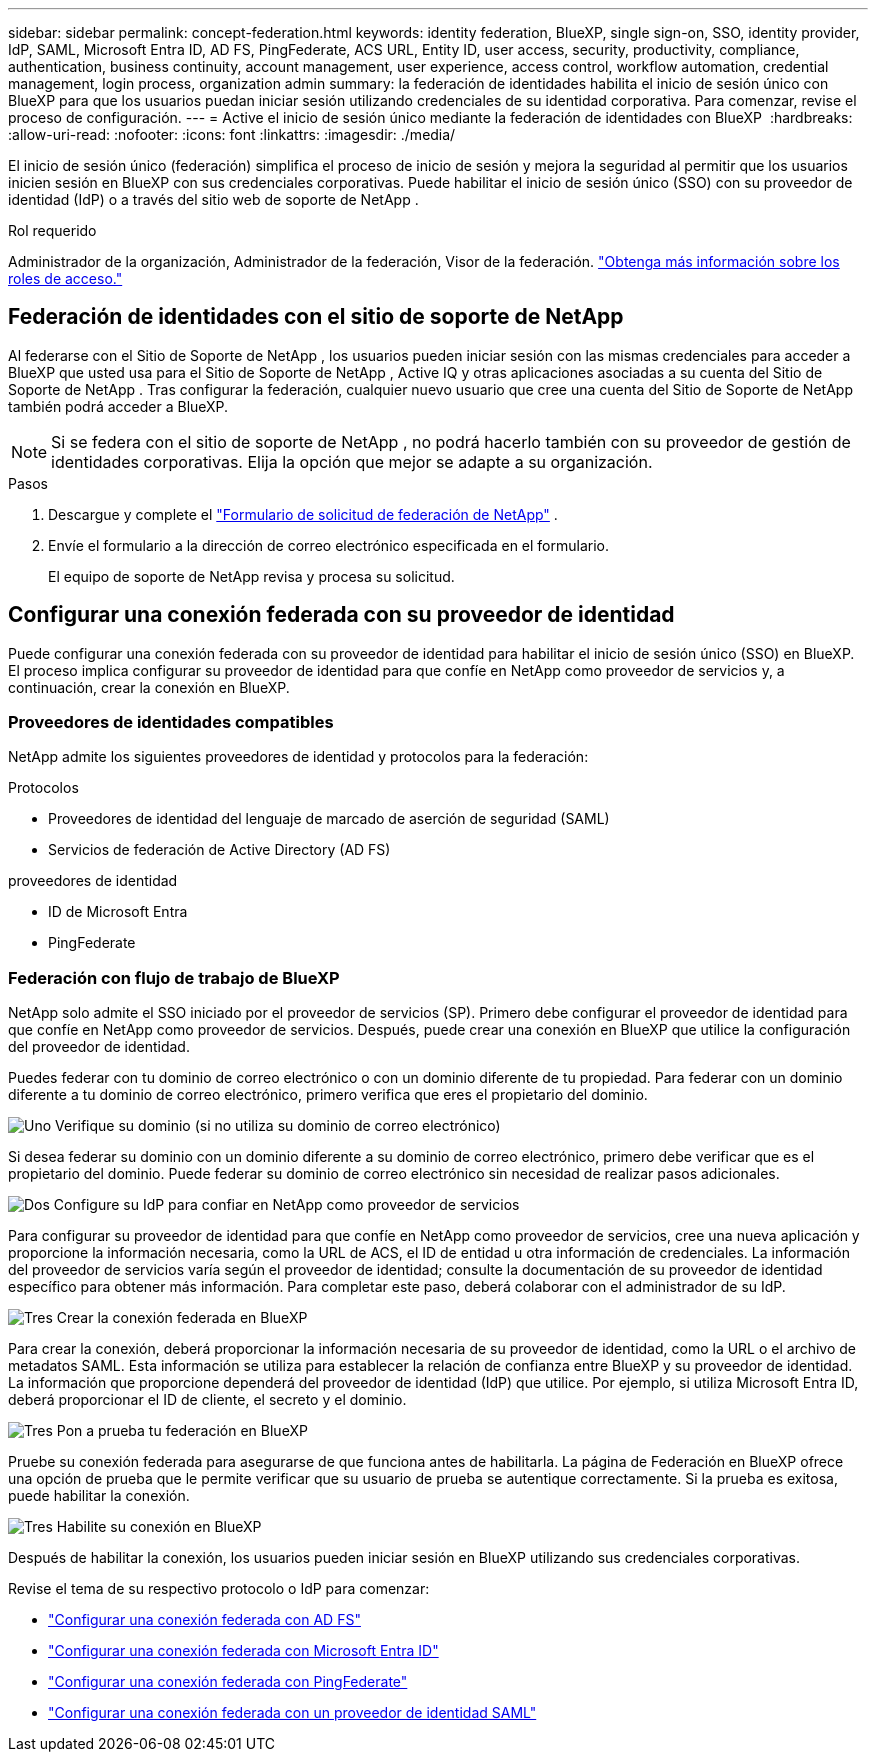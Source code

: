 ---
sidebar: sidebar 
permalink: concept-federation.html 
keywords: identity federation, BlueXP, single sign-on, SSO, identity provider, IdP, SAML, Microsoft Entra ID, AD FS, PingFederate, ACS URL, Entity ID, user access, security, productivity, compliance, authentication, business continuity, account management, user experience, access control, workflow automation, credential management, login process, organization admin 
summary: la federación de identidades habilita el inicio de sesión único con BlueXP para que los usuarios puedan iniciar sesión utilizando credenciales de su identidad corporativa. Para comenzar, revise el proceso de configuración. 
---
= Active el inicio de sesión único mediante la federación de identidades con BlueXP 
:hardbreaks:
:allow-uri-read: 
:nofooter: 
:icons: font
:linkattrs: 
:imagesdir: ./media/


[role="lead"]
El inicio de sesión único (federación) simplifica el proceso de inicio de sesión y mejora la seguridad al permitir que los usuarios inicien sesión en BlueXP con sus credenciales corporativas. Puede habilitar el inicio de sesión único (SSO) con su proveedor de identidad (IdP) o a través del sitio web de soporte de NetApp .

.Rol requerido
Administrador de la organización, Administrador de la federación, Visor de la federación. link:reference-iam-predefined-roles.html["Obtenga más información sobre los roles de acceso."]



== Federación de identidades con el sitio de soporte de NetApp

Al federarse con el Sitio de Soporte de NetApp , los usuarios pueden iniciar sesión con las mismas credenciales para acceder a BlueXP que usted usa para el Sitio de Soporte de NetApp , Active IQ y otras aplicaciones asociadas a su cuenta del Sitio de Soporte de NetApp . Tras configurar la federación, cualquier nuevo usuario que cree una cuenta del Sitio de Soporte de NetApp también podrá acceder a BlueXP.


NOTE: Si se federa con el sitio de soporte de NetApp , no podrá hacerlo también con su proveedor de gestión de identidades corporativas. Elija la opción que mejor se adapte a su organización.

.Pasos
. Descargue y complete el  https://kb.netapp.com/@api/deki/files/98382/NetApp-B2C-Federation-Request-Form-April-2022.docx?revision=1["Formulario de solicitud de federación de NetApp"^] .
. Envíe el formulario a la dirección de correo electrónico especificada en el formulario.
+
El equipo de soporte de NetApp revisa y procesa su solicitud.





== Configurar una conexión federada con su proveedor de identidad

Puede configurar una conexión federada con su proveedor de identidad para habilitar el inicio de sesión único (SSO) en BlueXP. El proceso implica configurar su proveedor de identidad para que confíe en NetApp como proveedor de servicios y, a continuación, crear la conexión en BlueXP.



=== Proveedores de identidades compatibles

NetApp admite los siguientes proveedores de identidad y protocolos para la federación:

.Protocolos
* Proveedores de identidad del lenguaje de marcado de aserción de seguridad (SAML)
* Servicios de federación de Active Directory (AD FS)


.proveedores de identidad
* ID de Microsoft Entra
* PingFederate




=== Federación con flujo de trabajo de BlueXP

NetApp solo admite el SSO iniciado por el proveedor de servicios (SP). Primero debe configurar el proveedor de identidad para que confíe en NetApp como proveedor de servicios. Después, puede crear una conexión en BlueXP que utilice la configuración del proveedor de identidad.

Puedes federar con tu dominio de correo electrónico o con un dominio diferente de tu propiedad. Para federar con un dominio diferente a tu dominio de correo electrónico, primero verifica que eres el propietario del dominio.

.image:https://raw.githubusercontent.com/NetAppDocs/common/main/media/number-1.png["Uno"] Verifique su dominio (si no utiliza su dominio de correo electrónico)
[role="quick-margin-para"]
Si desea federar su dominio con un dominio diferente a su dominio de correo electrónico, primero debe verificar que es el propietario del dominio. Puede federar su dominio de correo electrónico sin necesidad de realizar pasos adicionales.

.image:https://raw.githubusercontent.com/NetAppDocs/common/main/media/number-2.png["Dos"] Configure su IdP para confiar en NetApp como proveedor de servicios
[role="quick-margin-para"]
Para configurar su proveedor de identidad para que confíe en NetApp como proveedor de servicios, cree una nueva aplicación y proporcione la información necesaria, como la URL de ACS, el ID de entidad u otra información de credenciales. La información del proveedor de servicios varía según el proveedor de identidad; consulte la documentación de su proveedor de identidad específico para obtener más información. Para completar este paso, deberá colaborar con el administrador de su IdP.

.image:https://raw.githubusercontent.com/NetAppDocs/common/main/media/number-3.png["Tres"] Crear la conexión federada en BlueXP
[role="quick-margin-para"]
Para crear la conexión, deberá proporcionar la información necesaria de su proveedor de identidad, como la URL o el archivo de metadatos SAML. Esta información se utiliza para establecer la relación de confianza entre BlueXP y su proveedor de identidad. La información que proporcione dependerá del proveedor de identidad (IdP) que utilice. Por ejemplo, si utiliza Microsoft Entra ID, deberá proporcionar el ID de cliente, el secreto y el dominio.

.image:https://raw.githubusercontent.com/NetAppDocs/common/main/media/number-4.png["Tres"] Pon a prueba tu federación en BlueXP
[role="quick-margin-para"]
Pruebe su conexión federada para asegurarse de que funciona antes de habilitarla. La página de Federación en BlueXP ofrece una opción de prueba que le permite verificar que su usuario de prueba se autentique correctamente. Si la prueba es exitosa, puede habilitar la conexión.

.image:https://raw.githubusercontent.com/NetAppDocs/common/main/media/number-5.png["Tres"] Habilite su conexión en BlueXP
[role="quick-margin-para"]
Después de habilitar la conexión, los usuarios pueden iniciar sesión en BlueXP utilizando sus credenciales corporativas.

Revise el tema de su respectivo protocolo o IdP para comenzar:

* link:task-federation-adfs.html["Configurar una conexión federada con AD FS"]
* link:task-federation-entra-id.html["Configurar una conexión federada con Microsoft Entra ID"]
* link:task-federation-ping.html["Configurar una conexión federada con PingFederate"]
* link:task-federation-saml.html["Configurar una conexión federada con un proveedor de identidad SAML"]

